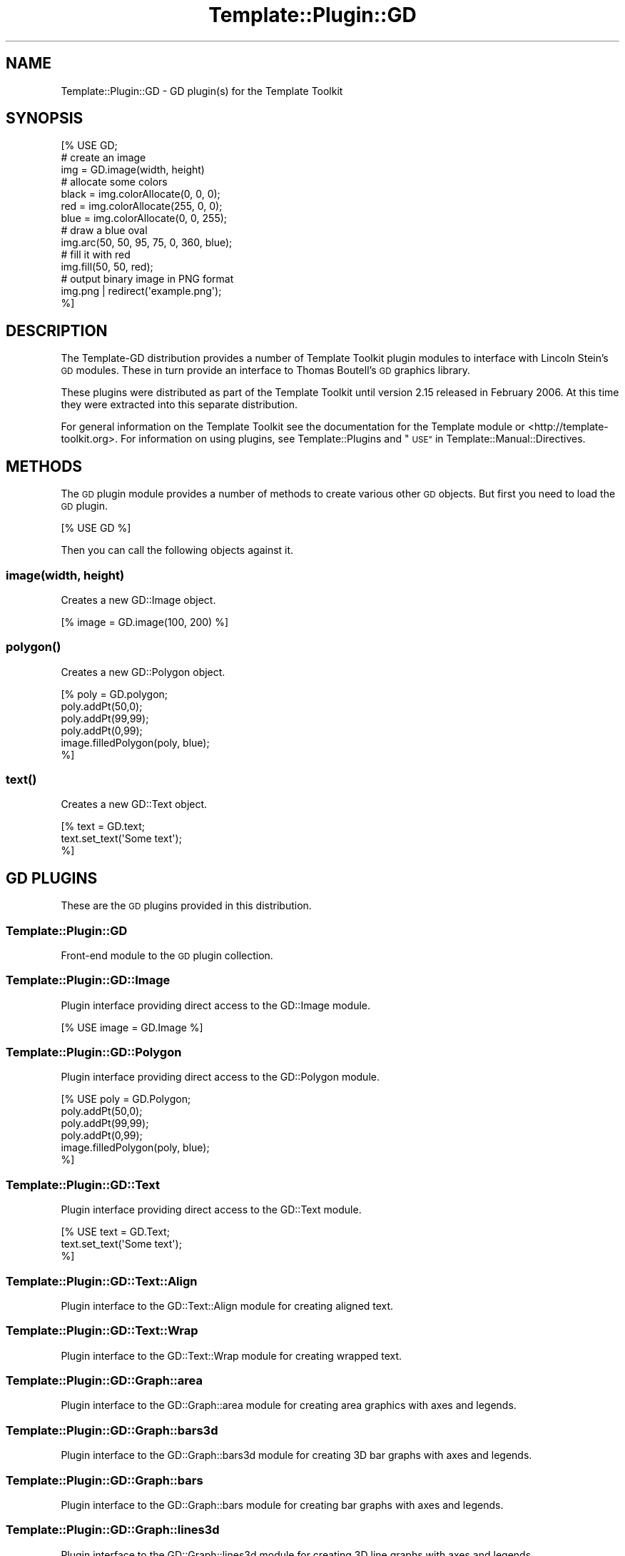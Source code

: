 .\" Automatically generated by Pod::Man 2.28 (Pod::Simple 3.28)
.\"
.\" Standard preamble:
.\" ========================================================================
.de Sp \" Vertical space (when we can't use .PP)
.if t .sp .5v
.if n .sp
..
.de Vb \" Begin verbatim text
.ft CW
.nf
.ne \\$1
..
.de Ve \" End verbatim text
.ft R
.fi
..
.\" Set up some character translations and predefined strings.  \*(-- will
.\" give an unbreakable dash, \*(PI will give pi, \*(L" will give a left
.\" double quote, and \*(R" will give a right double quote.  \*(C+ will
.\" give a nicer C++.  Capital omega is used to do unbreakable dashes and
.\" therefore won't be available.  \*(C` and \*(C' expand to `' in nroff,
.\" nothing in troff, for use with C<>.
.tr \(*W-
.ds C+ C\v'-.1v'\h'-1p'\s-2+\h'-1p'+\s0\v'.1v'\h'-1p'
.ie n \{\
.    ds -- \(*W-
.    ds PI pi
.    if (\n(.H=4u)&(1m=24u) .ds -- \(*W\h'-12u'\(*W\h'-12u'-\" diablo 10 pitch
.    if (\n(.H=4u)&(1m=20u) .ds -- \(*W\h'-12u'\(*W\h'-8u'-\"  diablo 12 pitch
.    ds L" ""
.    ds R" ""
.    ds C` ""
.    ds C' ""
'br\}
.el\{\
.    ds -- \|\(em\|
.    ds PI \(*p
.    ds L" ``
.    ds R" ''
.    ds C`
.    ds C'
'br\}
.\"
.\" Escape single quotes in literal strings from groff's Unicode transform.
.ie \n(.g .ds Aq \(aq
.el       .ds Aq '
.\"
.\" If the F register is turned on, we'll generate index entries on stderr for
.\" titles (.TH), headers (.SH), subsections (.SS), items (.Ip), and index
.\" entries marked with X<> in POD.  Of course, you'll have to process the
.\" output yourself in some meaningful fashion.
.\"
.\" Avoid warning from groff about undefined register 'F'.
.de IX
..
.nr rF 0
.if \n(.g .if rF .nr rF 1
.if (\n(rF:(\n(.g==0)) \{
.    if \nF \{
.        de IX
.        tm Index:\\$1\t\\n%\t"\\$2"
..
.        if !\nF==2 \{
.            nr % 0
.            nr F 2
.        \}
.    \}
.\}
.rr rF
.\"
.\" Accent mark definitions (@(#)ms.acc 1.5 88/02/08 SMI; from UCB 4.2).
.\" Fear.  Run.  Save yourself.  No user-serviceable parts.
.    \" fudge factors for nroff and troff
.if n \{\
.    ds #H 0
.    ds #V .8m
.    ds #F .3m
.    ds #[ \f1
.    ds #] \fP
.\}
.if t \{\
.    ds #H ((1u-(\\\\n(.fu%2u))*.13m)
.    ds #V .6m
.    ds #F 0
.    ds #[ \&
.    ds #] \&
.\}
.    \" simple accents for nroff and troff
.if n \{\
.    ds ' \&
.    ds ` \&
.    ds ^ \&
.    ds , \&
.    ds ~ ~
.    ds /
.\}
.if t \{\
.    ds ' \\k:\h'-(\\n(.wu*8/10-\*(#H)'\'\h"|\\n:u"
.    ds ` \\k:\h'-(\\n(.wu*8/10-\*(#H)'\`\h'|\\n:u'
.    ds ^ \\k:\h'-(\\n(.wu*10/11-\*(#H)'^\h'|\\n:u'
.    ds , \\k:\h'-(\\n(.wu*8/10)',\h'|\\n:u'
.    ds ~ \\k:\h'-(\\n(.wu-\*(#H-.1m)'~\h'|\\n:u'
.    ds / \\k:\h'-(\\n(.wu*8/10-\*(#H)'\z\(sl\h'|\\n:u'
.\}
.    \" troff and (daisy-wheel) nroff accents
.ds : \\k:\h'-(\\n(.wu*8/10-\*(#H+.1m+\*(#F)'\v'-\*(#V'\z.\h'.2m+\*(#F'.\h'|\\n:u'\v'\*(#V'
.ds 8 \h'\*(#H'\(*b\h'-\*(#H'
.ds o \\k:\h'-(\\n(.wu+\w'\(de'u-\*(#H)/2u'\v'-.3n'\*(#[\z\(de\v'.3n'\h'|\\n:u'\*(#]
.ds d- \h'\*(#H'\(pd\h'-\w'~'u'\v'-.25m'\f2\(hy\fP\v'.25m'\h'-\*(#H'
.ds D- D\\k:\h'-\w'D'u'\v'-.11m'\z\(hy\v'.11m'\h'|\\n:u'
.ds th \*(#[\v'.3m'\s+1I\s-1\v'-.3m'\h'-(\w'I'u*2/3)'\s-1o\s+1\*(#]
.ds Th \*(#[\s+2I\s-2\h'-\w'I'u*3/5'\v'-.3m'o\v'.3m'\*(#]
.ds ae a\h'-(\w'a'u*4/10)'e
.ds Ae A\h'-(\w'A'u*4/10)'E
.    \" corrections for vroff
.if v .ds ~ \\k:\h'-(\\n(.wu*9/10-\*(#H)'\s-2\u~\d\s+2\h'|\\n:u'
.if v .ds ^ \\k:\h'-(\\n(.wu*10/11-\*(#H)'\v'-.4m'^\v'.4m'\h'|\\n:u'
.    \" for low resolution devices (crt and lpr)
.if \n(.H>23 .if \n(.V>19 \
\{\
.    ds : e
.    ds 8 ss
.    ds o a
.    ds d- d\h'-1'\(ga
.    ds D- D\h'-1'\(hy
.    ds th \o'bp'
.    ds Th \o'LP'
.    ds ae ae
.    ds Ae AE
.\}
.rm #[ #] #H #V #F C
.\" ========================================================================
.\"
.IX Title "Template::Plugin::GD 3pm"
.TH Template::Plugin::GD 3pm "2006-02-03" "perl v5.20.2" "User Contributed Perl Documentation"
.\" For nroff, turn off justification.  Always turn off hyphenation; it makes
.\" way too many mistakes in technical documents.
.if n .ad l
.nh
.SH "NAME"
Template::Plugin::GD \- GD plugin(s) for the Template Toolkit
.SH "SYNOPSIS"
.IX Header "SYNOPSIS"
.Vb 1
\&    [% USE GD;
\&     
\&       # create an image
\&       img = GD.image(width, height)
\&
\&       # allocate some colors
\&       black = img.colorAllocate(0,   0,   0);
\&       red   = img.colorAllocate(255, 0,   0);
\&       blue  = img.colorAllocate(0,   0, 255);
\&
\&       # draw a blue oval
\&       img.arc(50, 50, 95, 75, 0, 360, blue);
\&
\&       # fill it with red
\&       img.fill(50, 50, red);
\&
\&       # output binary image in PNG format
\&       img.png | redirect(\*(Aqexample.png\*(Aq);
\&    %]
.Ve
.SH "DESCRIPTION"
.IX Header "DESCRIPTION"
The Template-GD distribution provides a number of Template Toolkit
plugin modules to interface with Lincoln Stein's \s-1GD\s0 modules.  These in
turn provide an interface to Thomas Boutell's \s-1GD\s0 graphics library.
.PP
These plugins were distributed as part of the Template Toolkit until
version 2.15 released in February 2006.  At this time they were
extracted into this separate distribution.
.PP
For general information on the Template Toolkit see the documentation
for the Template module or <http://template\-toolkit.org>.  For
information on using plugins, see Template::Plugins and
\&\*(L"\s-1USE\*(R"\s0 in Template::Manual::Directives.
.SH "METHODS"
.IX Header "METHODS"
The \s-1GD\s0 plugin module provides a number of methods to create various
other \s-1GD\s0 objects.  But first you need to load the \s-1GD\s0 plugin.
.PP
.Vb 1
\&    [% USE GD %]
.Ve
.PP
Then you can call the following objects against it.
.SS "image(width, height)"
.IX Subsection "image(width, height)"
Creates a new GD::Image object.
.PP
.Vb 1
\&    [% image = GD.image(100, 200) %]
.Ve
.SS "\fIpolygon()\fP"
.IX Subsection "polygon()"
Creates a new GD::Polygon object.
.PP
.Vb 6
\&    [% poly = GD.polygon;
\&       poly.addPt(50,0);
\&       poly.addPt(99,99);
\&       poly.addPt(0,99);
\&       image.filledPolygon(poly, blue);
\&    %]
.Ve
.SS "\fItext()\fP"
.IX Subsection "text()"
Creates a new GD::Text object.
.PP
.Vb 3
\&    [%  text = GD.text;
\&        text.set_text(\*(AqSome text\*(Aq);
\&    %]
.Ve
.SH "GD PLUGINS"
.IX Header "GD PLUGINS"
These are the \s-1GD\s0 plugins provided in this distribution.
.SS "Template::Plugin::GD"
.IX Subsection "Template::Plugin::GD"
Front-end module to the \s-1GD\s0 plugin collection.
.SS "Template::Plugin::GD::Image"
.IX Subsection "Template::Plugin::GD::Image"
Plugin interface providing direct access to the GD::Image module.
.PP
.Vb 1
\&    [% USE image = GD.Image %]
.Ve
.SS "Template::Plugin::GD::Polygon"
.IX Subsection "Template::Plugin::GD::Polygon"
Plugin interface providing direct access to the GD::Polygon module.
.PP
.Vb 6
\&    [% USE poly = GD.Polygon;
\&       poly.addPt(50,0);
\&       poly.addPt(99,99);
\&       poly.addPt(0,99);
\&       image.filledPolygon(poly, blue);
\&    %]
.Ve
.SS "Template::Plugin::GD::Text"
.IX Subsection "Template::Plugin::GD::Text"
Plugin interface providing direct access to the GD::Text module.
.PP
.Vb 3
\&    [%  USE text = GD.Text;
\&        text.set_text(\*(AqSome text\*(Aq);
\&    %]
.Ve
.SS "Template::Plugin::GD::Text::Align"
.IX Subsection "Template::Plugin::GD::Text::Align"
Plugin interface to the GD::Text::Align module for creating aligned
text.
.SS "Template::Plugin::GD::Text::Wrap"
.IX Subsection "Template::Plugin::GD::Text::Wrap"
Plugin interface to the GD::Text::Wrap module for creating wrapped
text.
.SS "Template::Plugin::GD::Graph::area"
.IX Subsection "Template::Plugin::GD::Graph::area"
Plugin interface to the GD::Graph::area module for creating area graphics
with axes and legends.
.SS "Template::Plugin::GD::Graph::bars3d"
.IX Subsection "Template::Plugin::GD::Graph::bars3d"
Plugin interface to the GD::Graph::bars3d module for creating 3D bar
graphs with axes and legends.
.SS "Template::Plugin::GD::Graph::bars"
.IX Subsection "Template::Plugin::GD::Graph::bars"
Plugin interface to the GD::Graph::bars module for creating bar graphs
with axes and legends.
.SS "Template::Plugin::GD::Graph::lines3d"
.IX Subsection "Template::Plugin::GD::Graph::lines3d"
Plugin interface to the GD::Graph::lines3d module for creating 3D line
graphs with axes and legends.
.SS "Template::Plugin::GD::Graph::lines"
.IX Subsection "Template::Plugin::GD::Graph::lines"
Plugin interface to the GD::Graph::lines module for creating line
graphs with axes and legends.
.SS "Template::Plugin::GD::Graph::linespoints"
.IX Subsection "Template::Plugin::GD::Graph::linespoints"
Plugin interface to the GD::Graph::linespoints module for creating
line/point graphs with axes and legends
.SS "Template::Plugin::GD::Graph::mixed"
.IX Subsection "Template::Plugin::GD::Graph::mixed"
Plugin interface to the GD::Graph::mixed module for creating mixed
graphs with axes and legends.
.SS "Template::Plugin::GD::Graph::pie3d"
.IX Subsection "Template::Plugin::GD::Graph::pie3d"
Plugin interface to the GD::Graph::pie3d module for creating 3D pie
charts with legends.
.SS "Template::Plugin::GD::Graph::pie"
.IX Subsection "Template::Plugin::GD::Graph::pie"
Plugin interface to the GD::Graph::pie module for creating pie
charts with legends.
.SS "Template::Plugin::GD::Graph::points"
.IX Subsection "Template::Plugin::GD::Graph::points"
Plugin interface to the GD::Graph::points module for creating point
graphs with axes and legends
.SS "Template::Plugin::GD::Constants"
.IX Subsection "Template::Plugin::GD::Constants"
Provides access to various \s-1GD\s0 constants.
.PP
.Vb 3
\&    [% USE gdc = GD.Constants;
\&       font = gdc.gdLargeFont
\&    %]
.Ve
.SH "AUTHORS"
.IX Header "AUTHORS"
Thomas Boutell wrote the \s-1GD\s0 graphics library.  Lincoln D. Stein wrote
the Perl \s-1GD\s0 modules and Martien Verbruggen wrote the GD::Text and
GD::Graph modules that interface with it.  Craig Barratt wrote the \s-1GD\s0
plugins for the Template Toolkit.  Andy Wardley wrote the Template
Toolkit.  Larry wrote Perl.  Brian and Dennis wrote C.  Dennis and Ken
wrote Unix.
.SH "VERSION"
.IX Header "VERSION"
This is version 2.66 of the Template::Plugin::GD module set.
.SH "COPYRIGHT"
.IX Header "COPYRIGHT"
Copyright (C) 2001 Craig Barratt, 2006 Andy Wardley.
.PP
This module is free software; you can redistribute it and/or
modify it under the same terms as Perl itself.
.SH "SEE ALSO"
.IX Header "SEE ALSO"
Template, Template::Plugins, \s-1GD\s0
